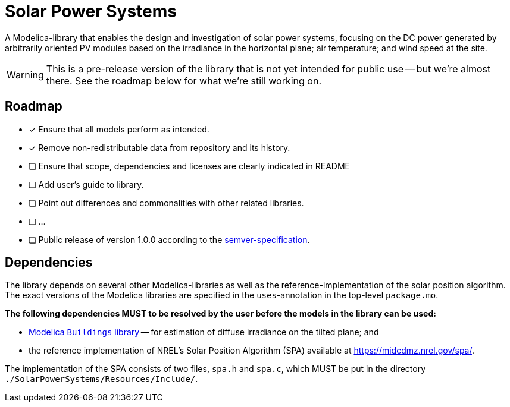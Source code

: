 = Solar Power Systems

A Modelica-library that enables the design and investigation of solar power systems, focusing on the DC power generated by arbitrarily oriented PV modules based on the irradiance in the horizontal plane; air temperature; and wind speed at the site.

WARNING: This is a pre-release version of the library that is not yet intended for public use -- but we're almost there. See the roadmap below for what we're still working on.

== Roadmap

* [x] Ensure that all models perform as intended.
* [x] Remove non-redistributable data from repository and its history.
* [ ] Ensure that scope, dependencies and licenses are clearly indicated in README
* [ ] Add user's guide to library.
* [ ] Point out differences and commonalities with other related libraries.
* [ ] ...
* [ ] Public release of version 1.0.0 according to the https://semver.org/[semver-specification].

== Dependencies
The library depends on several other Modelica-libraries as well as the reference-implementation of the solar position algorithm. The exact versions of the Modelica libraries are specified in the `uses`-annotation in the top-level `package.mo`.

**The following dependencies MUST to be resolved by the user before the models in the library can be used:**

* https://github.com/lbl-srg/modelica-buildings[Modelica `Buildings` library] -- for estimation of diffuse irradiance on the tilted plane; and
* the reference implementation of NREL's Solar Position Algorithm (SPA) available at https://midcdmz.nrel.gov/spa/[https://midcdmz.nrel.gov/spa/].

The implementation of the SPA consists of two files, `spa.h` and `spa.c`, which MUST be put in the directory `./SolarPowerSystems/Resources/Include/`.
